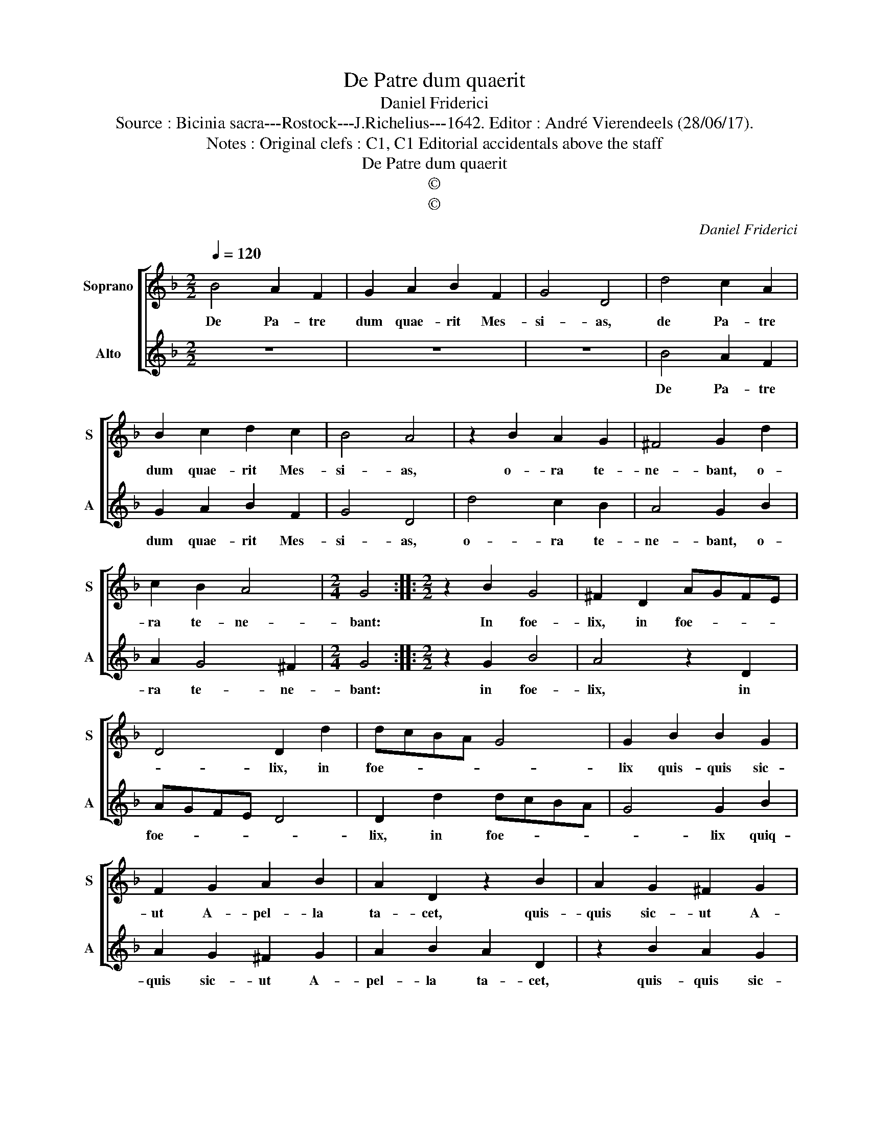 X:1
T:De Patre dum quaerit
T:Daniel Friderici
T:Source : Bicinia sacra---Rostock---J.Richelius---1642. Editor : André Vierendeels (28/06/17).
T:Notes : Original clefs : C1, C1 Editorial accidentals above the staff
T:De Patre dum quaerit
T:©
T:©
C:Daniel Friderici
Z:©
%%score [ 1 2 ]
L:1/8
Q:1/4=120
M:2/2
K:F
V:1 treble nm="Soprano" snm="S"
V:2 treble nm="Alto" snm="A"
V:1
 B4 A2 F2 | G2 A2 B2 F2 | G4 D4 | d4 c2 A2 | B2 c2 d2 c2 | B4 A4 | z2 B2 A2 G2 | ^F4 G2 d2 | %8
w: De Pa- tre|dum quae- rit Mes-|si- as,|de Pa- tre|dum quae- rit Mes-|si- as,|o- ra te-|ne- bant, o-|
 c2 B2 A4 |[M:2/4] G4 ::[M:2/2] z2 B2 G4 | ^F2 D2 AGFE | D4 D2 d2 | dcBA G4 | G2 B2 B2 G2 | %15
w: ra te- ne-|bant:|In foe-|lix, in foe- * * *|* lix, in|foe- * * * *|lix quis- quis sic-|
 F2 G2 A2 B2 | A2 D2 z2 B2 | A2 G2 ^F2 G2 | A2 B2 A2 D2 | z2 B2 A2 G2 | ^F2 G2 A2 B2 | A3 G ^F3 G | %22
w: ut A- pel- la|ta- cet, quis-|quis sic- ut A-|pel- la ta- cet,|quis- quis sic-|ut A- pel- la|ta- * * *|
 A4 !fermata!G4 :| %23
w: * cet.|
V:2
 z8 | z8 | z8 | B4 A2 F2 | G2 A2 B2 F2 | G4 D4 | d4 c2 B2 | A4 G2 B2 | A2 G4 ^F2 |[M:2/4] G4 :: %10
w: |||De Pa- tre|dum quae- rit Mes-|si- as,|o- ra te-|ne- bant, o-|ra te- ne-|bant:|
[M:2/2] z2 G2 B4 | A4 z2 D2 | AGFE D4 | D2 d2 dcBA | G4 G2 B2 | A2 G2 ^F2 G2 | A2 B2 A2 D2 | %17
w: in foe-|lix, in|foe- * * * *|lix, in foe- * * *|* lix quiq-|quis sic- ut A-|pel- la ta- cet,|
 z2 B2 A2 G2 | ^F2 G2 A2 B2 | A2 D2 z2 B2 | A2 G2 ^F2 G2 | A2 B2 A2 G2- | G^F/E/ F2 !fermata!G4 :| %23
w: quis- quis sic-|ut A- pel- la|ta- cet, quis-|quis sic- ut A-|pel- la ta- *|* * * * cet.|

